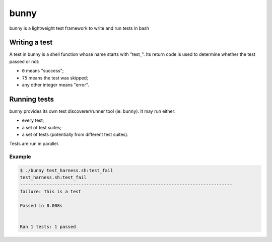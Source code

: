 .. SPDX-License-Identifier: MIT

   author: ypsah <asyph@tutanota.com>

#####
bunny
#####

bunny is a lightweight test framework to write and run tests in bash

Writing a test
==============

A test in bunny is a shell function whose name starts with "test\_".
Its return code is used to determine whether the test passed or not:

- ``0`` means "success";
- ``75`` means the test was skipped;
- any other integer means "error".

Running tests
=============

bunny provides its own test discoverer/runner tool (ie. ``bunny``). It may run
either:

- every test;
- a set of test suites;
- a set of tests (potentially from different test suites).

Tests are run in parallel.

Example
-------

.. code:: console

    $ ./bunny test_harness.sh:test_fail
    test_harness.sh:test_fail
    --------------------------------------------------------------------------------
    failure: This is a test

    Passed in 0.008s


    Ran 1 tests: 1 passed
